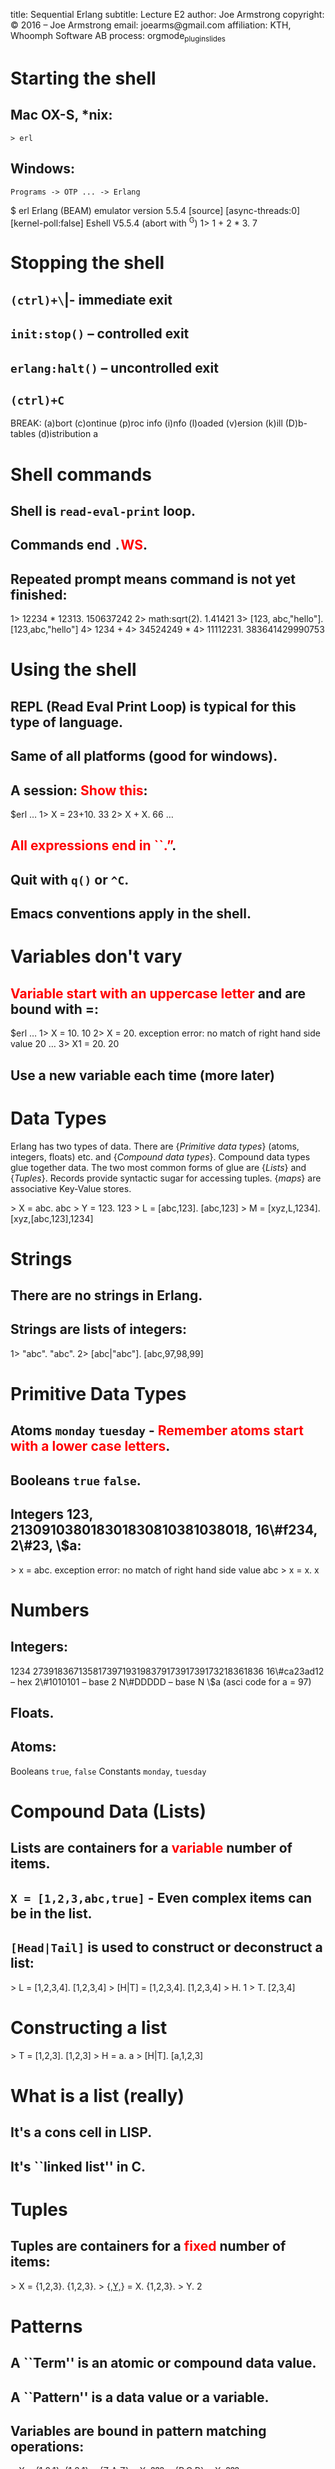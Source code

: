 #+STARTUP: overview, hideblocks
#+BEGIN_kv
title: Sequential Erlang 
subtitle: Lecture E2
author: Joe Armstrong
copyright: \copyright 2016 -- Joe Armstrong
email: joearms@gmail.com
affiliation: KTH, Whoomph Software AB
process: orgmode_plugin_slides
#+END_kv

* Starting the shell

** Mac OX-S, *nix:

\verb+> erl+

** Windows:

\verb+Programs -> OTP ... -> Erlang+


#+BEGIN_shell
$ erl
Erlang (BEAM) emulator version 5.5.4 [source] 
  [async-threads:0] [kernel-poll:false]
Eshell V5.5.4  (abort with ^G)
1> 1 + 2 * 3.
7
#+END_shell

* Stopping the shell

** \verb|(ctrl)+\| -- immediate exit
** \verb+init:stop()+ -- controlled exit
** \verb+erlang:halt()+ -- uncontrolled exit
** \verb|(ctrl)+C|

#+BEGIN_shell
BREAK: (a)bort (c)ontinue (p)roc info (i)nfo 
       (l)oaded (v)ersion (k)ill (D)b-tables 
       (d)istribution
a
#+END_shell

* Shell commands

** Shell is \verb+read-eval-print+ loop.
** Commands end \verb+.+\textcolor{Red}{WS}.
** Repeated prompt means command is not yet finished:

#+BEGIN_shell
1> 12234 * 12313.
150637242
2> math:sqrt(2).
1.41421
3> [123, abc,"hello"].
[123,abc,"hello"]
4> 1234 +
4> 34524249 *
4> 11112231.
383641429990753
#+END_shell

* Using the shell
** REPL (Read Eval Print Loop) is typical for this type of language.
** Same of all platforms (good for windows).
** A session: \textcolor{Red}{Show this}:

#+BEGIN_shell
$erl
...
1> X = 23+10.
33
2> X + X.
66
...
#+END_shell
   
** \textcolor{Red}{All expressions end in ``.''}.
** Quit with \verb+q()+ or \verb+^C+.
** Emacs conventions apply in the shell.

* Variables don't vary

** \textcolor{Red}{Variable start with an uppercase letter} and are bound with =:

#+BEGIN_shell
$erl
...
1> X = 10.
10
2> X = 20.
  exception error: 
   no match of right hand side value 20
...
3> X1 = 20.
20
#+END_shell

** Use a new variable each time (more later)

* Data Types
Erlang has two types of data.
There are {\sl Primitive data types} (atoms, integers, floats) etc. and
{\sl Compound data types}. Compound data types glue together 
data. The two most common forms of glue are {\sl Lists} and
{\sl Tuples}. Records provide syntactic sugar for accessing tuples.
{\sl maps} are associative Key-Value stores.

#+BEGIN_shell
> X = abc.
abc
> Y = 123.
123
> L = [abc,123].
[abc,123]
> M = [xyz,L,1234].
[xyz,[abc,123],1234]
#+END_shell

* Strings
** There are no strings in Erlang.
** Strings are lists of integers:
#+BEGIN_shell
1> "abc".
"abc".
2> [abc|"abc"].
[abc,97,98,99]
#+END_shell

* Primitive Data Types

** Atoms \verb+monday+ \verb+tuesday+ - \textcolor{Red}{Remember atoms start with a lower case letters}.
** Booleans \verb+true+ \verb+false+.
** Integers 123, 213091038018301830810381038018, 16\#f234, 2\#23, \$a:

#+BEGIN_shell
> x = abc.
  exception error: 
  no match of right hand side value abc
> x = x.
x
#+END_shell

* Numbers
** Integers:

#+BEGIN_sublist
1234 
27391836713581739719319837917391739173218361836
16\#ca23ad12 -- hex
2\#1010101   -- base 2
N\#DDDDD     -- base N
\$a (asci code for a = 97)
#+END_sublist


** Floats.
** Atoms:

#+BEGIN_sublist
Booleans \verb+true+, \verb+false+
Constants \verb+monday+, \verb+tuesday+
#+END_sublist

* Compound Data (Lists)

** Lists are containers for a \textcolor{red}{variable} number of items.
** \verb+X = [1,2,3,abc,true]+ - Even complex items can be in the list.
** \verb+[Head|Tail]+ is used to construct or deconstruct a list:

#+BEGIN_shell
> L = [1,2,3,4].
[1,2,3,4]
> [H|T] = [1,2,3,4].
[1,2,3,4]
> H.
1
> T.
[2,3,4]
#+END_shell

* Constructing a list
#+BEGIN_shell
> T = [1,2,3].
[1,2,3]
> H = a.
a
> [H|T].
[a,1,2,3]
#+END_shell
  
* What is a list (really)

** It's a cons cell in LISP.
** It's ``linked list'' in C.

* Tuples

** Tuples are containers for a \textcolor{red}{fixed} number of items:

#+BEGIN_shell
> X = {1,2,3}.
{1,2,3}.
> {_,Y,_} = X.
{1,2,3}.
> Y.
2
#+END_shell

* Patterns

** A ``Term'' is an atomic or compound data value.
** A ``Pattern'' is a data value or a variable.
** Variables are bound in pattern matching operations:

#+BEGIN_shell
> X = {1,2,1}.
{1,2,1}
> {Z,A,Z} = X. ???
> {P,Q,R} = X. ???
...
#+END_shell

** If variables are repeated in a pattern then they must bind to the same value.
** \verb+_+ is a wildcard (matches anything).

* Unpacking  a list

#+BEGIN_shell
> L = [1,2,3,4].
[1,2,3,4]
> [H|T] = L.
[1,2,3,4]
> H.
1
> T.
[2,3,4]
#+END_shell

** \textcolor{red}{Show lot's of examples}.  
* Functions

** Multiple Entry Points

#+BEGIN_erlang
area({square,X}) -> X*X;
...
area({rectangle,X,Y}) -> X*Y.
#+END_erlang
  
** C/Javascript/... have single entry points so don't write:

\begin{Verbatim}
function area(X){
   if(X.type == 'square'){
      ...
   } elseif{X.type='rectangle'){
      ...
}
\end{Verbatim}

* Modules
** All code is defined in modules.
** Modules are the unit of compilation.
** Modules can live-upgraded.
** Modules limit the visibility of internal functions.
* Structure of a Module
** Modules look like this:
#+BEGIN_erlang
-module(math1).
-export([area/1]). 

area({square,X}) -> X*X;
area({rectangle,X,Y}) -> X*Y.
#+END_erlang
** The filename \textcolor{red}{must} be \verb+math1.erl+:
#+BEGIN_shell
$ erl
1> c(math1).
{ok,math1}
2> math1:area({square,12}).
144
#+END_shell
* Punctuation
** DOT whitespace ends a function.
** Semicolon ``;'' separates clauses.
** Comma ``,'' separates arguments.
** Getting the punctuation wrong is the single biggest mistake beginners make.
** Use a text editor that matches parentheses.
 
* Add Unit tests
** Add unit test like this:
#+BEGIN_erlang
-module(math2).
-export([test/0, area/1]). 

test() ->
    144 = area({square,12}),
    200 = area({rectangle,10,20}),
    hooray.

area({square,X}) -> X*X;
area({rectangle,X,Y}) -> X*Y.
#+END_erlang

* Exports
#+BEGIN_erlang
-module(mod1).
-export([func1/2, func3/2]). %% public stuff

func1(X, Y) ->    %% A public function
   boo(X, Y, 12).

boo(X, Y, X) ->   %% A private function
   ...
#+END_erlang

** Cheat \verb+-compile(export_all).+

* Imports

** Imports permit a short form of the calling sequence.
** Late Binding - always calls the latest version of the code:

#+BEGIN_erlang
-module(mod1).
-import(lists, [reverse/1]).

func1(L) ->
   L1 = reverse(L). %% it's really lists:reverse
#+END_erlang

** Cheat \verb+-compile(export_all).+
* Assignments

Fetch the files \verb_bad_code1.erl+ and \verb+bank.erl+

#+BEGIN_erlang
-module(bad_prog1).
...
#+END_erlang

\verb+bad_code1.erl+ has a horrendous number of errors. Fix all the
errors.

\verb+bank.erl+ is a partially complete program. Fix it as described
in the problem set description (hint: base your code on the
code patterns you find in \verb+e1.erl+



